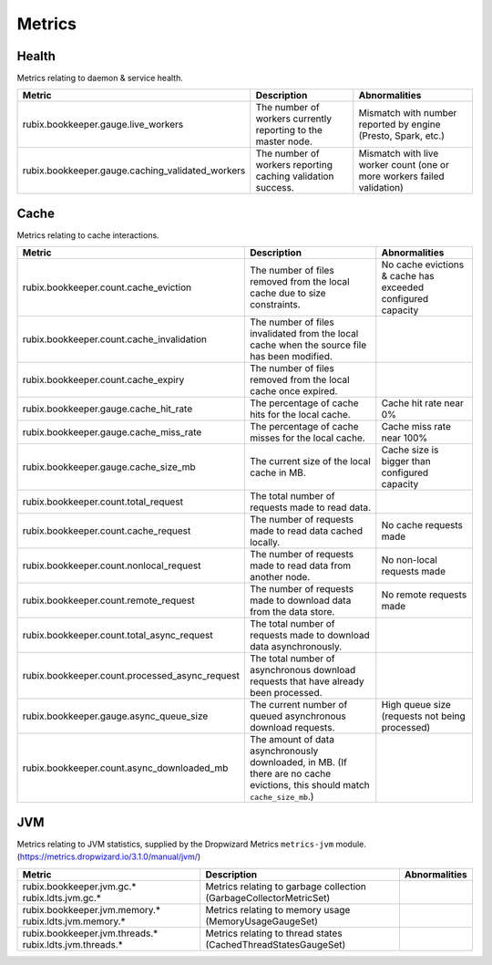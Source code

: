 .. _metrics:

=======
Metrics
=======

Health
------

Metrics relating to daemon & service health.

+--------------------------------------------------+--------------------------------------------+-----------------------------------------+
| Metric                                           | Description                                | Abnormalities                           |
+==================================================+============================================+=========================================+
| rubix.bookkeeper.gauge.live_workers              | The number of workers currently reporting  | Mismatch with number reported by engine |
|                                                  | to the master node.                        | (Presto, Spark, etc.)                   |
+--------------------------------------------------+--------------------------------------------+-----------------------------------------+
| rubix.bookkeeper.gauge.caching_validated_workers | The number of workers reporting caching    | Mismatch with live worker count         |
|                                                  | validation success.                        | (one or more workers failed validation) |
+--------------------------------------------------+--------------------------------------------+-----------------------------------------+

Cache
-----

Metrics relating to cache interactions.

+------------------------------------------------+--------------------------------------------+--------------------------------+
| Metric                                         | Description                                | Abnormalities                  |
+================================================+============================================+================================+
| rubix.bookkeeper.count.cache_eviction          | The number of files removed from the       | No cache evictions & cache has |
|                                                | local cache due to size constraints.       | exceeded configured capacity   |
+------------------------------------------------+--------------------------------------------+--------------------------------+
| rubix.bookkeeper.count.cache_invalidation      | The number of files invalidated from the   |                                |
|                                                | local cache when the source file has been  |                                |
|                                                | modified.                                  |                                |
+------------------------------------------------+--------------------------------------------+--------------------------------+
| rubix.bookkeeper.count.cache_expiry            | The number of files removed from the       |                                |
|                                                | local cache once expired.                  |                                |
+------------------------------------------------+--------------------------------------------+--------------------------------+
| rubix.bookkeeper.gauge.cache_hit_rate          | The percentage of cache hits for the       | Cache hit rate near 0%         |
|                                                | local cache.                               |                                |
+------------------------------------------------+--------------------------------------------+--------------------------------+
| rubix.bookkeeper.gauge.cache_miss_rate         | The percentage of cache misses for the     | Cache miss rate near 100%      |
|                                                | local cache.                               |                                |
+------------------------------------------------+--------------------------------------------+--------------------------------+
| rubix.bookkeeper.gauge.cache_size_mb           | The current size of the local cache in MB. | Cache size is bigger than      |
|                                                |                                            | configured capacity            |
+------------------------------------------------+--------------------------------------------+--------------------------------+
| rubix.bookkeeper.count.total_request           | The total number of requests made          |                                |
|                                                | to read data.                              |                                |
+------------------------------------------------+--------------------------------------------+--------------------------------+
| rubix.bookkeeper.count.cache_request           | The number of requests made to read data   | No cache requests made         |
|                                                | cached locally.                            |                                |
+------------------------------------------------+--------------------------------------------+--------------------------------+
| rubix.bookkeeper.count.nonlocal_request        | The number of requests made to read data   | No non-local requests made     |
|                                                | from another node.                         |                                |
+------------------------------------------------+--------------------------------------------+--------------------------------+
| rubix.bookkeeper.count.remote_request          | The number of requests made to download    | No remote requests made        |
|                                                | data from the data store.                  |                                |
+------------------------------------------------+--------------------------------------------+--------------------------------+
| rubix.bookkeeper.count.total_async_request     | The total number of requests made to       |                                |
|                                                | download data asynchronously.              |                                |
+------------------------------------------------+--------------------------------------------+--------------------------------+
| rubix.bookkeeper.count.processed_async_request | The total number of asynchronous download  |                                |
|                                                | requests that have already been processed. |                                |
+------------------------------------------------+--------------------------------------------+--------------------------------+
| rubix.bookkeeper.gauge.async_queue_size        | The current number of queued               | High queue size                |
|                                                | asynchronous download requests.            | (requests not being processed) |
+------------------------------------------------+--------------------------------------------+--------------------------------+
| rubix.bookkeeper.count.async_downloaded_mb     | The amount of data asynchronously          |                                |
|                                                | downloaded, in MB.                         |                                |
|                                                | (If there are no cache evictions, this     |                                |
|                                                | should match ``cache_size_mb``.)           |                                |
+------------------------------------------------+--------------------------------------------+--------------------------------+

JVM
---

Metrics relating to JVM statistics, supplied by the Dropwizard Metrics ``metrics-jvm`` module. (https://metrics.dropwizard.io/3.1.0/manual/jvm/)

+--------------------------------+----------------------------------------+---------------+
| Metric                         | Description                            | Abnormalities |
+================================+========================================+===============+
| rubix.bookkeeper.jvm.gc.*      | Metrics relating to garbage collection |               |
| rubix.ldts.jvm.gc.*            | (GarbageCollectorMetricSet)            |               |
+--------------------------------+----------------------------------------+---------------+
| rubix.bookkeeper.jvm.memory.*  | Metrics relating to memory usage       |               |
| rubix.ldts.jvm.memory.*        | (MemoryUsageGaugeSet)                  |               |
+--------------------------------+----------------------------------------+---------------+
| rubix.bookkeeper.jvm.threads.* | Metrics relating to thread states      |               |
| rubix.ldts.jvm.threads.*       | (CachedThreadStatesGaugeSet)           |               |
+--------------------------------+----------------------------------------+---------------+
